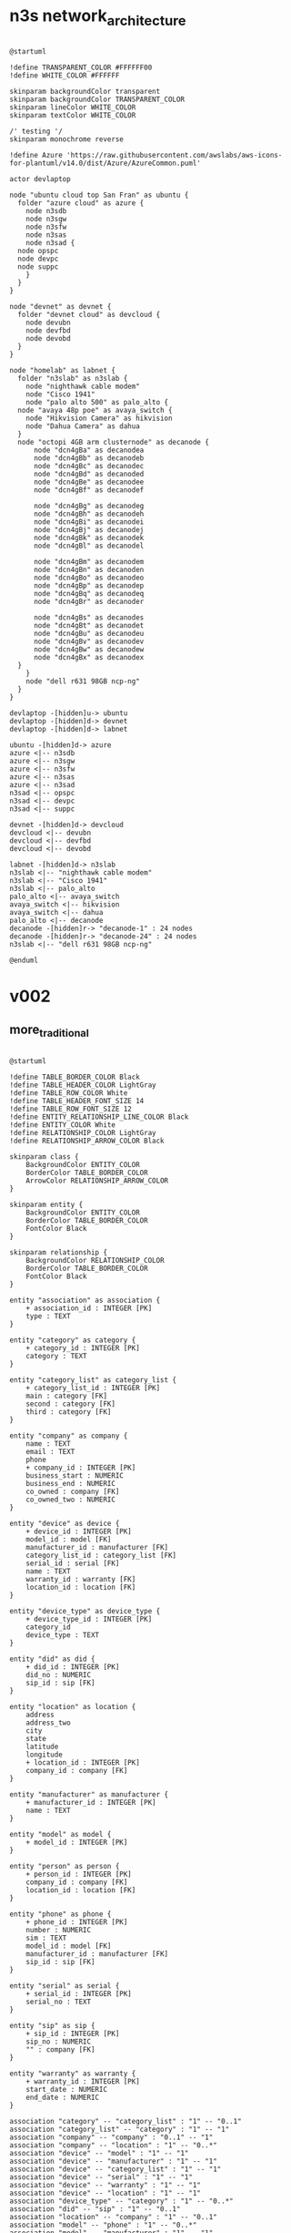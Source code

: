 

* n3s network_architecture
#+begin_src plantuml :file net_arch_2023q3.svg

  @startuml

  !define TRANSPARENT_COLOR #FFFFFF00
  !define WHITE_COLOR #FFFFFF

  skinparam backgroundColor transparent
  skinparam backgroundColor TRANSPARENT_COLOR
  skinparam lineColor WHITE_COLOR
  skinparam textColor WHITE_COLOR

  /' testing '/
  skinparam monochrome reverse

  !define Azure 'https://raw.githubusercontent.com/awslabs/aws-icons-for-plantuml/v14.0/dist/Azure/AzureCommon.puml'

  actor devlaptop

  node "ubuntu cloud top San Fran" as ubuntu {
    folder "azure cloud" as azure {
      node n3sdb
      node n3sgw
      node n3sfw
      node n3sas
      node n3sad {
	node opspc
	node devpc
	node suppc
      }
    }
  }

  node "devnet" as devnet {
    folder "devnet cloud" as devcloud {
      node devubn
      node devfbd
      node devobd
    }
  }

  node "homelab" as labnet {
    folder "n3slab" as n3slab {
      node "nighthawk cable modem"
      node "Cisco 1941"
      node "palo alto 500" as palo_alto {
	node "avaya 48p poe" as avaya_switch {
	  node "Hikvision Camera" as hikvision
	  node "Dahua Camera" as dahua
	}
	node "octopi 4GB arm clusternode" as decanode {
	    node "dcn4gBa" as decanodea
	    node "dcn4gBb" as decanodeb
	    node "dcn4gBc" as decanodec
	    node "dcn4gBd" as decanoded
	    node "dcn4gBe" as decanodee
	    node "dcn4gBf" as decanodef

	    node "dcn4gBg" as decanodeg
	    node "dcn4gBh" as decanodeh
	    node "dcn4gBi" as decanodei
	    node "dcn4gBj" as decanodej
	    node "dcn4gBk" as decanodek
	    node "dcn4gBl" as decanodel

	    node "dcn4gBm" as decanodem
	    node "dcn4gBn" as decanoden
	    node "dcn4gBo" as decanodeo
	    node "dcn4gBp" as decanodep
	    node "dcn4gBq" as decanodeq
	    node "dcn4gBr" as decanoder

	    node "dcn4gBs" as decanodes
	    node "dcn4gBt" as decanodet
	    node "dcn4gBu" as decanodeu
	    node "dcn4gBv" as decanodev
	    node "dcn4gBw" as decanodew
	    node "dcn4gBx" as decanodex
	}
      }
      node "dell r631 98GB ncp-ng"
    }
  }

  devlaptop -[hidden]u-> ubuntu
  devlaptop -[hidden]d-> devnet
  devlaptop -[hidden]d-> labnet

  ubuntu -[hidden]d-> azure
  azure <|-- n3sdb
  azure <|-- n3sgw
  azure <|-- n3sfw
  azure <|-- n3sas
  azure <|-- n3sad
  n3sad <|-- opspc
  n3sad <|-- devpc
  n3sad <|-- suppc

  devnet -[hidden]d-> devcloud
  devcloud <|-- devubn
  devcloud <|-- devfbd
  devcloud <|-- devobd

  labnet -[hidden]d-> n3slab
  n3slab <|-- "nighthawk cable modem"
  n3slab <|-- "Cisco 1941"
  n3slab <|-- palo_alto
  palo_alto <|-- avaya_switch
  avaya_switch <|-- hikvision
  avaya_switch <|-- dahua
  palo_alto <|-- decanode
  decanode -[hidden]r-> "decanode-1" : 24 nodes
  decanode -[hidden]r-> "decanode-24" : 24 nodes
  n3slab <|-- "dell r631 98GB ncp-ng"

  @enduml
#+end_src

#+RESULTS:
[[file:net_arch_2023q3.svg]]

* v002
** more_traditional
#+begin_src plantuml :file db_04.svg

@startuml

!define TABLE_BORDER_COLOR Black
!define TABLE_HEADER_COLOR LightGray
!define TABLE_ROW_COLOR White
!define TABLE_HEADER_FONT_SIZE 14
!define TABLE_ROW_FONT_SIZE 12
!define ENTITY_RELATIONSHIP_LINE_COLOR Black
!define ENTITY_COLOR White
!define RELATIONSHIP_COLOR LightGray
!define RELATIONSHIP_ARROW_COLOR Black

skinparam class {
    BackgroundColor ENTITY_COLOR
    BorderColor TABLE_BORDER_COLOR
    ArrowColor RELATIONSHIP_ARROW_COLOR
}

skinparam entity {
    BackgroundColor ENTITY_COLOR
    BorderColor TABLE_BORDER_COLOR
    FontColor Black
}

skinparam relationship {
    BackgroundColor RELATIONSHIP_COLOR
    BorderColor TABLE_BORDER_COLOR
    FontColor Black
}

entity "association" as association {
    + association_id : INTEGER [PK]
    type : TEXT
}

entity "category" as category {
    + category_id : INTEGER [PK]
    category : TEXT
}

entity "category_list" as category_list {
    + category_list_id : INTEGER [PK]
    main : category [FK]
    second : category [FK]
    third : category [FK]
}

entity "company" as company {
    name : TEXT
    email : TEXT
    phone
    + company_id : INTEGER [PK]
    business_start : NUMERIC
    business_end : NUMERIC
    co_owned : company [FK]
    co_owned_two : NUMERIC
}

entity "device" as device {
    + device_id : INTEGER [PK]
    model_id : model [FK]
    manufacturer_id : manufacturer [FK]
    category_list_id : category_list [FK]
    serial_id : serial [FK]
    name : TEXT
    warranty_id : warranty [FK]
    location_id : location [FK]
}

entity "device_type" as device_type {
    + device_type_id : INTEGER [PK]
    category_id
    device_type : TEXT
}

entity "did" as did {
    + did_id : INTEGER [PK]
    did_no : NUMERIC
    sip_id : sip [FK]
}

entity "location" as location {
    address
    address_two
    city
    state
    latitude
    longitude
    + location_id : INTEGER [PK]
    company_id : company [FK]
}

entity "manufacturer" as manufacturer {
    + manufacturer_id : INTEGER [PK]
    name : TEXT
}

entity "model" as model {
    + model_id : INTEGER [PK]
}

entity "person" as person {
    + person_id : INTEGER [PK]
    company_id : company [FK]
    location_id : location [FK]
}

entity "phone" as phone {
    + phone_id : INTEGER [PK]
    number : NUMERIC
    sim : TEXT
    model_id : model [FK]
    manufacturer_id : manufacturer [FK]
    sip_id : sip [FK]
}

entity "serial" as serial {
    + serial_id : INTEGER [PK]
    serial_no : TEXT
}

entity "sip" as sip {
    + sip_id : INTEGER [PK]
    sip_no : NUMERIC
    "" : company [FK]
}

entity "warranty" as warranty {
    + warranty_id : INTEGER [PK]
    start_date : NUMERIC
    end_date : NUMERIC
}

association "category" -- "category_list" : "1" -- "0..1"
association "category_list" -- "category" : "1" -- "1"
association "company" -- "company" : "0..1" -- "1"
association "company" -- "location" : "1" -- "0..*"
association "device" -- "model" : "1" -- "1"
association "device" -- "manufacturer" : "1" -- "1"
association "device" -- "category_list" : "1" -- "1"
association "device" -- "serial" : "1" -- "1"
association "device" -- "warranty" : "1" -- "1"
association "device" -- "location" : "1" -- "1"
association "device_type" -- "category" : "1" -- "0..*"
association "did" -- "sip" : "1" -- "0..1"
association "location" -- "company" : "1" -- "0..1"
association "model" -- "phone" : "1" -- "0..*"
association "model" -- "manufacturer" : "1" -- "1"
association "phone" -- "sip" : "1" -- "0..1"
association "serial" -- "device" : "1" -- "0..*"
association "sip" -- "company" : "1" -- "0..1"
association "warranty" -- "device" : "1" -- "0..*"
association "company" -- "person" : "1" -- "0..*"
association "location" -- "person" : "1" -- "0..*"

@enduml

#+end_src

#+RESULTS:
[[file:db_04.svg]]

** database sqlite
#+begin_src plantuml :file db_03.svg

  @startuml

!define TABLE_BORDER_COLOR DarkSlateGray
!define TABLE_HEADER_COLOR LightSteelBlue
!define TABLE_ROW_COLOR White
!define TABLE_HEADER_FONT_SIZE 14
!define TABLE_ROW_FONT_SIZE 12
!define ENTITY_RELATIONSHIP_LINE_COLOR DarkSlateGray
!define ENTITY_COLOR LightGreen
!define RELATIONSHIP_COLOR LightBlue
!define RELATIONSHIP_ARROW_COLOR LightBlue

skinparam class {
    BackgroundColor ENTITY_COLOR
    BorderColor TABLE_BORDER_COLOR
    ArrowColor RELATIONSHIP_ARROW_COLOR
}

skinparam entity {
    BackgroundColor ENTITY_COLOR
    BorderColor TABLE_BORDER_COLOR
    FontColor DarkSlateGray
}

skinparam relationship {
    BackgroundColor RELATIONSHIP_COLOR
    BorderColor TABLE_BORDER_COLOR
    FontColor DarkSlateGray
}

entity "association" as association {
    + association_id : INTEGER [PK]
    type : TEXT
}

entity "category" as category {
    + category_id : INTEGER [PK]
    category : TEXT
}

entity "category_list" as category_list {
    + category_list_id : INTEGER [PK]
    main : category [FK]
    second : category [FK]
    third : category [FK]
}

entity "company" as company {
    name : TEXT
    email : TEXT
    phone
    + company_id : INTEGER [PK]
    business_start : NUMERIC
    business_end : NUMERIC
    co_owned : company [FK]
    co_owned_two : NUMERIC
}

entity "device" as device {
    + device_id : INTEGER [PK]
    model_id : model [FK]
    manufacturer_id : manufacturer [FK]
    category_list_id : category_list [FK]
    serial_id : serial [FK]
    name : TEXT
    warranty_id : warranty [FK]
    location_id : location [FK]
}

entity "device_type" as device_type {
    + device_type_id : INTEGER [PK]
    category_id
    device_type : TEXT
}

entity "did" as did {
    + did_id : INTEGER [PK]
    did_no : NUMERIC
    sip_id : sip [FK]
}

entity "location" as location {
    address
    address_two
    city
    state
    latitude
    longitude
    + location_id : INTEGER [PK]
    company_id : company [FK]
}

entity "manufacturer" as manufacturer {
    + manufacturer_id : INTEGER [PK]
    name : TEXT
}

entity "model" as model {
    + model_id : INTEGER [PK]
}

entity "person" as person {
    + person_id : INTEGER [PK]
    company_id : company [FK]
    location_id : location [FK]
}

entity "phone" as phone {
    + phone_id : INTEGER [PK]
    number : NUMERIC
    sim : TEXT
    model_id : model [FK]
    manufacturer_id : manufacturer [FK]
    sip_id : sip [FK]
}

entity "serial" as serial {
    + serial_id : INTEGER [PK]
    serial_no : TEXT
}

entity "sip" as sip {
    + sip_id : INTEGER [PK]
    sip_no : NUMERIC
    "" : company [FK]
}

entity "warranty" as warranty {
    + warranty_id : INTEGER [PK]
    start_date : NUMERIC
    end_date : NUMERIC
}

association "category" -- "category_list" : "1" -- "0..1"
association "category_list" -- "category" : "1" -- "1..*"
association "company" -- "company" : "0..1" -- "1"
association "company" -- "location" : "1" -- "0..*"
association "device" -- "model" : "1" -- "1"
association "device" -- "manufacturer" : "1" -- "1"
association "device" -- "category_list" : "1" -- "1"
association "device" -- "serial" : "1" -- "1"
association "device" -- "warranty" : "1" -- "1"
association "device" -- "location" : "1" -- "1"
association "device_type" -- "category" : "1" -- "0..*"
association "did" -- "sip" : "1" -- "0..1"
association "location" -- "company" : "1" -- "0..1"
association "model" -- "phone" : "1" -- "0..*"
association "model" -- "manufacturer" : "1" -- "1"
association "phone" -- "sip" : "1" -- "0..1"
association "serial" -- "device" : "1" -- "0..*"
association "sip" -- "company" : "1" -- "0..1"
association "warranty" -- "device" : "1" -- "0..*"
association "company" -- "person" : "1" -- "0..*"
association "location" -- "person" : "1" -- "0..*"

@enduml


#+end_src

#+RESULTS:
[[file:db_03.svg]]

** db
#+begin_src plantuml :file db_02.svg

  @startuml

  !define TABLE(x) class x << (T,#FFAAAA) >>
  !define PK(x) <b>x</b>
  !define FK(x) <u>x</u>

  hide methods
  hide stereotypes

  skinparam classAttributeIconSize 0

  package "Database Schema" {

    TABLE(Customers) {
      PK(customer_id) INT
      name VARCHAR(100)
      email VARCHAR(100)
      phone VARCHAR(20)
      address VARCHAR(200)
      city VARCHAR(100)
      state VARCHAR(2)
    }

    TABLE(Products) {
      PK(product_id) INT
      name VARCHAR(100)
      description TEXT
      price NUMERIC(10, 2)
    }

    TABLE(Orders) {
      PK(order_id) INT
      FK(customer_id) INT
      order_date DATE
      total_amount NUMERIC(10, 2)
    }

    TABLE(OrderItems) {
      PK(order_item_id) INT
      FK(order_id) INT
      FK(product_id) INT
      quantity INT
    }

    Customers "1" -- "N" Orders : FK(customer_id)
    Orders "1" -- "N" OrderItems : FK(order_id)
    Products "1" -- "N" OrderItems : FK(product_id)
  }

  @enduml
#+end_src

#+RESULTS:
[[file:db_02.svg]]

* initial db
#+begin_src plantuml :file db_01.svg

  @startuml

  !define TABLE(x) class x << (T,#FFAAAA) >>
  !define PK(x) <b>x</b>
  !define FK(x) <u>x</u>

  hide methods
  hide stereotypes

  skinparam classAttributeIconSize 0

  package "Database Schema" {

    TABLE(Customers) {
      PK(customer_id) INT
      name VARCHAR(100)
      email VARCHAR(100)
      phone VARCHAR(20)
      address VARCHAR(200)
    }

    TABLE(Products) {
      PK(product_id) INT
      name VARCHAR(100)
      description TEXT
      price NUMERIC(10, 2)
    }

    TABLE(Orders) {
      PK(order_id) INT
      FK(customer_id) INT
      order_date DATE
      total_amount NUMERIC(10, 2)
    }

    TABLE(OrderItems) {
      PK(order_item_id) INT
      FK(order_id) INT
      FK(product_id) INT
      quantity INT
    }

    Customers "1" -- "N" Orders : FK(customer_id)
    Orders "1" -- "N" OrderItems : FK(order_id)
    Products "1" -- "N" OrderItems : FK(product_id)
  }

  @enduml
#+end_src

#+RESULTS:
[[file:db_01.svg]]

* jpegdesign-eskatech v003
